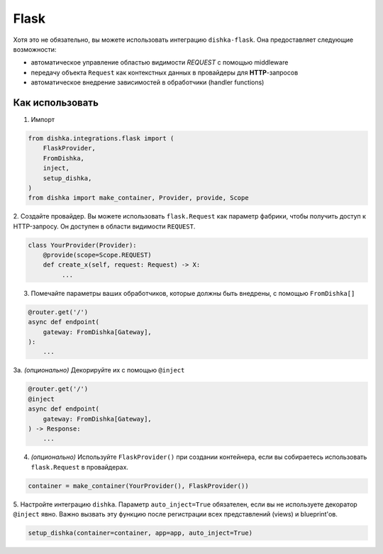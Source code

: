 .. _ru-flask:

Flask
===========================================

Хотя это не обязательно, вы можете использовать интеграцию ``dishka-flask``. Она предоставляет следующие возможности:

* автоматическое управление областью видимости *REQUEST* с помощью middleware
* передачу объекта ``Request`` как контекстных данных в провайдеры для **HTTP**-запросов
* автоматическое внедрение зависимостей в обработчики (handler functions)

Как использовать
********************

1. Импорт

..  code-block:: python

    from dishka.integrations.flask import (
        FlaskProvider,
        FromDishka,
        inject,
        setup_dishka,
    )
    from dishka import make_container, Provider, provide, Scope

2. Создайте провайдер. Вы можете использовать ``flask.Request`` как параметр фабрики, чтобы получить доступ к HTTP-запросу.
Он доступен в области видимости ``REQUEST``.

.. code-block:: python

    class YourProvider(Provider):
        @provide(scope=Scope.REQUEST)
        def create_x(self, request: Request) -> X:
             ...

3. Помечайте параметры ваших обработчиков, которые должны быть внедрены, с помощью ``FromDishka[]``

.. code-block:: python

    @router.get('/')
    async def endpoint(
        gateway: FromDishka[Gateway],
    ):
        ...

3a. *(опционально)* Декорируйте их с помощью ``@inject``

.. code-block:: python

    @router.get('/')
    @inject
    async def endpoint(
        gateway: FromDishka[Gateway],
    ) -> Response:
        ...

4. *(опционально)* Используйте ``FlaskProvider()`` при создании контейнера, если вы собираетесь использовать ``flask.Request`` в провайдерах.

.. code-block:: python

    container = make_container(YourProvider(), FlaskProvider())

5. Настройте интеграцию ``dishka``. Параметр ``auto_inject=True`` обязателен, если вы не используете декоратор ``@inject`` явно.
Важно вызвать эту функцию после регистрации всех представлений (views) и blueprint'ов.

.. code-block:: python

    setup_dishka(container=container, app=app, auto_inject=True)
